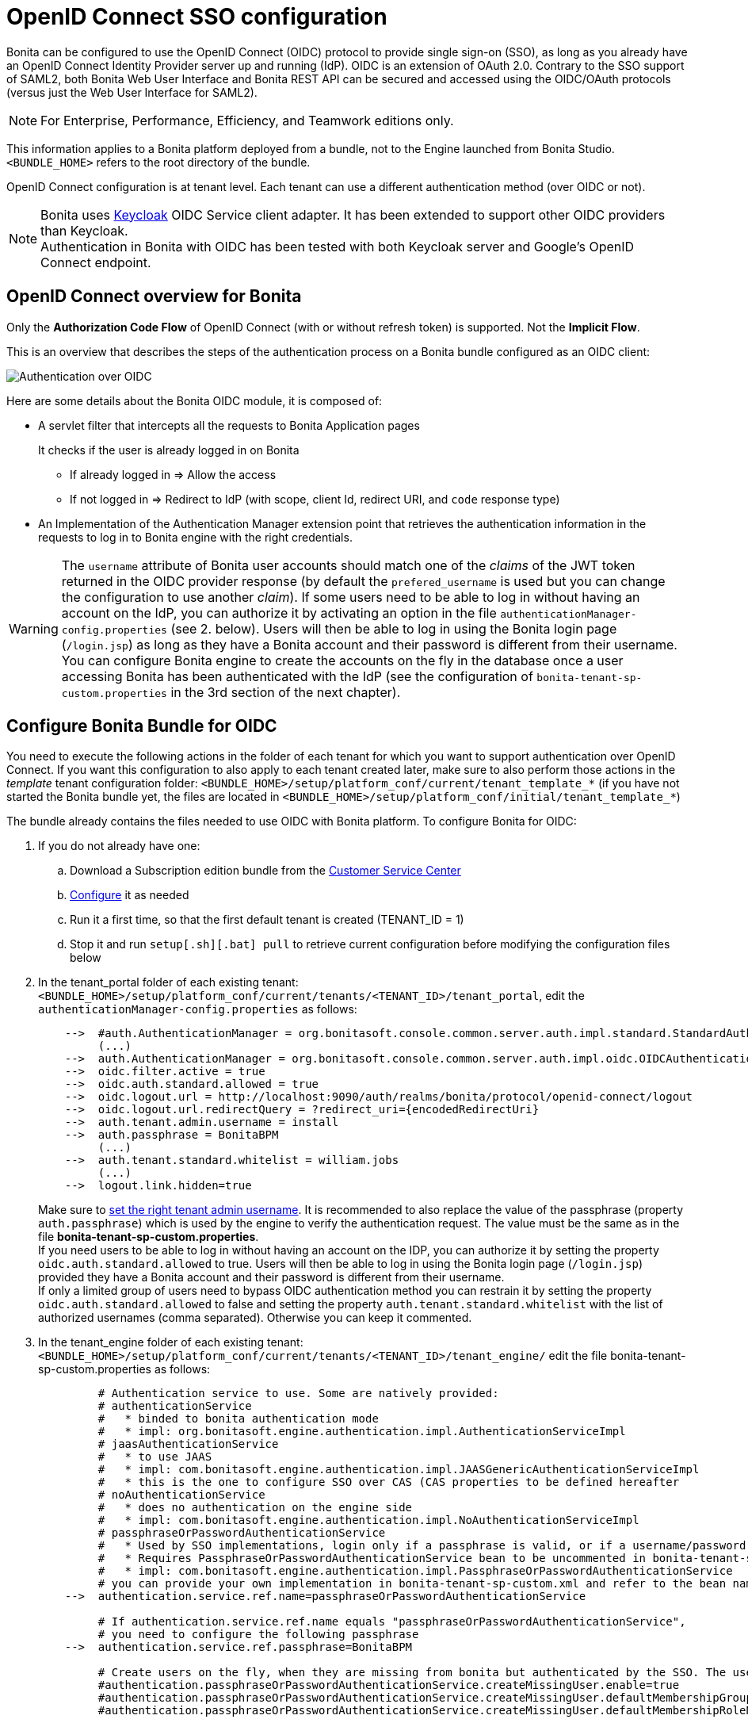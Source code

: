 = OpenID Connect SSO configuration
:page-aliases: ROOT:single-sign-on-with-oidc.adoc
:description: Bonita can be configured to use the OpenID Connect (OIDC) protocol to provide single sign-on (SSO), as long as you already have an OpenID Connect Identity Provider server up and running (IdP). OIDC is an extension of OAuth 2.0. Contrary to the SSO support of SAML2, both Bonita Web User Interface and Bonita REST API can be secured and accessed using the OIDC/OAuth protocols (versus just the Web User Interface for SAML2).

{description}

[NOTE]
====
For Enterprise, Performance, Efficiency, and Teamwork editions only.
====

This information applies to a Bonita platform deployed from a bundle, not to the Engine launched from Bonita Studio. `<BUNDLE_HOME>` refers to the root directory of the bundle.

OpenID Connect configuration is at tenant level. Each tenant can use a different authentication method (over OIDC or not).

[NOTE]
====
Bonita uses http://www.keycloak.org/[Keycloak] OIDC Service client adapter. It has been extended to support other OIDC providers than Keycloak. +
Authentication in Bonita with OIDC has been tested with both Keycloak server and Google's OpenID Connect endpoint.
====

== OpenID Connect overview for Bonita

Only the *Authorization Code Flow* of OpenID Connect (with or without refresh token) is supported. Not the *Implicit Flow*.

This is an overview that describes the steps of the authentication process on a Bonita bundle configured as an OIDC client:
[#oidc-overview]

image:images/oidc-overview.png[Authentication over OIDC]

Here are some details about the Bonita OIDC module,
it is composed of:

* A servlet filter that intercepts all the requests to Bonita Application pages
+
It checks if the user is already logged in on Bonita

 ** If already logged in \=> Allow the access
 ** If not logged in \=> Redirect to IdP (with scope, client Id, redirect URI, and `code` response type)

* An Implementation of the Authentication Manager extension point that retrieves the authentication information in the requests to log in to Bonita engine with the right credentials.

[WARNING]
====

The `username` attribute of Bonita user accounts should match one of the _claims_ of the JWT token returned in the OIDC provider response (by default the `prefered_username` is used but you can change the configuration to use another _claim_).
 If some users need to be able to log in without having an account on the IdP, you can authorize it by activating an option in the file `authenticationManager-config.properties` (see 2. below). Users will then be able to log in using the Bonita login page (`/login.jsp`) as long as they have a Bonita account and their password is different from their username. +
 You can configure Bonita engine to create the accounts on the fly in the database once a user accessing Bonita has been authenticated with the IdP (see the configuration of `bonita-tenant-sp-custom.properties` in the 3rd section of the next chapter).
====

== Configure Bonita Bundle for OIDC

You need to execute the following actions in the folder of each tenant for which you want to support authentication over OpenID Connect.
If you want this configuration to also apply to each tenant created later, make sure to also perform those actions in the _template_ tenant configuration folder:
`<BUNDLE_HOME>/setup/platform_conf/current/tenant_template_*` (if you have not started the Bonita bundle yet, the files are located in `<BUNDLE_HOME>/setup/platform_conf/initial/tenant_template_*`)

The bundle already contains the files needed to use OIDC with Bonita platform.
To configure Bonita for OIDC:

. If you do not already have one:
 .. Download a Subscription edition bundle from the https://customer.bonitasoft.com/[Customer Service Center]
 .. xref:runtime:tomcat-bundle.adoc#configuration[Configure] it as needed
 .. Run it a first time, so that the first default tenant is created (TENANT_ID = 1)
 .. Stop it and run `setup[.sh][.bat] pull` to retrieve current configuration before modifying the configuration files below
. In the tenant_portal folder of each existing tenant: `<BUNDLE_HOME>/setup/platform_conf/current/tenants/<TENANT_ID>/tenant_portal`,
edit the `authenticationManager-config.properties` as follows:
+
----
    -->  #auth.AuthenticationManager = org.bonitasoft.console.common.server.auth.impl.standard.StandardAuthenticationManagerImpl
         (...)
    -->  auth.AuthenticationManager = org.bonitasoft.console.common.server.auth.impl.oidc.OIDCAuthenticationManagerImpl
    -->  oidc.filter.active = true
    -->  oidc.auth.standard.allowed = true
    -->  oidc.logout.url = http://localhost:9090/auth/realms/bonita/protocol/openid-connect/logout
    -->  oidc.logout.url.redirectQuery = ?redirect_uri={encodedRedirectUri}
    -->  auth.tenant.admin.username = install
    -->  auth.passphrase = BonitaBPM
         (...)
    -->  auth.tenant.standard.whitelist = william.jobs
         (...)
    -->  logout.link.hidden=true
----
+
Make sure to xref:ROOT:multi-tenancy-and-tenant-configuration.adoc[set the right tenant admin username].
 It is recommended to also replace the value of the passphrase (property `auth.passphrase`) which is used by the engine to verify the authentication request.
 The value must be the same as in the file *bonita-tenant-sp-custom.properties*. +
 If you need users to be able to log in without having an account on the IDP, you can authorize it by setting the property `oidc.auth.standard.allowed` to true. Users will then be able to log in using the Bonita login page (`/login.jsp`) provided they have a Bonita account and their password is different from their username. +
 If only a limited group of users need to bypass OIDC authentication method you can restrain it by setting the property `oidc.auth.standard.allowed` to false and setting the property `auth.tenant.standard.whitelist` with the list of authorized usernames (comma separated). Otherwise you can keep it commented.

. In the tenant_engine folder of each existing tenant: `<BUNDLE_HOME>/setup/platform_conf/current/tenants/<TENANT_ID>/tenant_engine/`
  edit the file bonita-tenant-sp-custom.properties as follows:
+
----
         # Authentication service to use. Some are natively provided:
         # authenticationService
         #   * binded to bonita authentication mode
         #   * impl: org.bonitasoft.engine.authentication.impl.AuthenticationServiceImpl
         # jaasAuthenticationService
         #   * to use JAAS
         #   * impl: com.bonitasoft.engine.authentication.impl.JAASGenericAuthenticationServiceImpl
         #   * this is the one to configure SSO over CAS (CAS properties to be defined hereafter
         # noAuthenticationService
         #   * does no authentication on the engine side
         #   * impl: com.bonitasoft.engine.authentication.impl.NoAuthenticationServiceImpl
         # passphraseOrPasswordAuthenticationService
         #   * Used by SSO implementations, login only if a passphrase is valid, or if a username/password is valid.
         #   * Requires PassphraseOrPasswordAuthenticationService bean to be uncommented in bonita-tenant-sp-custom.xml
         #   * impl: com.bonitasoft.engine.authentication.impl.PassphraseOrPasswordAuthenticationService
         # you can provide your own implementation in bonita-tenant-sp-custom.xml and refer to the bean name of your choice
    -->  authentication.service.ref.name=passphraseOrPasswordAuthenticationService

         # If authentication.service.ref.name equals "passphraseOrPasswordAuthenticationService",
         # you need to configure the following passphrase
    -->  authentication.service.ref.passphrase=BonitaBPM

         # Create users on the fly, when they are missing from bonita but authenticated by the SSO. The user will belong to the group and role specified below.
         #authentication.passphraseOrPasswordAuthenticationService.createMissingUser.enable=true
         #authentication.passphraseOrPasswordAuthenticationService.createMissingUser.defaultMembershipGroupPath=/ACME/HR
         #authentication.passphraseOrPasswordAuthenticationService.createMissingUser.defaultMembershipRoleName=member

         # CAS authentication delegate : enables the user, providing login/password,
         # to be logged in automatically against CAS web application
         # To be used in conjunction with the generic authentication service configured with CAS (jaasAuthenticationService)
         #authenticator.delegate=casAuthenticatorDelegate
         #authentication.delegate.cas.server.url.prefix=http://ip_address:port
         #authentication.delegate.cas.service.url=http://ip_address:port/bonita/loginservice
----
+
It is recommended to also replace the value of the passphrase (property auth.passphrase). The value must be the same as in the file *authenticationManager-config.properties* updated previously.
+
If you want Bonita engine to create the accounts on the fly once a user accessing Bonita has been authenticated with the IdP, you can uncomment the property `authentication.passphraseOrPasswordAuthenticationService.createMissingUser.enable` (and set its value to true) as well as the next 2 properties to add a default membership to each user account:

 ** `authentication.passphraseOrPasswordAuthenticationService.createMissingUser.defaultMembershipGroupPath` specify the group in which every user account created on the fly will be added (the full group path is needed)
 ** `authentication.passphraseOrPasswordAuthenticationService.createMissingUser.defaultMembershipRoleName` specify the role to use to create the membership

+
NOTE: Activating this option means any user authorized by the IdP to access Bonita will have an account created automatically in Bonita Database.

. In the tenant_portal folder of each existing tenant: `<BUNDLE_HOME>/setup/platform_conf/current/tenants/<TENANT_ID>/tenant_portal`, +
 edit the file *keycloak-oidc.json* to setup Bonita webapp as an OIDC client working with your OIDC provider.
+
----
 {
   "realm": "master",
   "resource": "bonita",
   "auth-server-url": "http://localhost:9090/auth",
   "auth-url": "{auth-server-url}/realms/{realm-name}/protocol/openid-connect/auth",
   "token-url": "{auth-server-url}/realms/{realm-name}/protocol/openid-connect/token",
   "logout-url": "{auth-server-url}/realms/{realm-name}/protocol/openid-connect/logout",
   "token-issuer-uri": "{auth-server-url}/realms/{realm-name}",
   "user-info-url": "{auth-server-url}/realms/{realm-name}/protocol/openid-connect/userinfo",
   "jwks-url": "{auth-server-url}/realms/{realm-name}/protocol/openid-connect/certs",
   "jwt-access-token": true,
   "scope-values": "openid profile email",
   "save-target-url-in-state": true,
   "ssl-required": "external",
   "principal-attribute": "preferred_username",
   "public-client": false,
   "autodetect-bearer-only": true,
   "enable-cors": true,
   "cors-allowed-methods": "POST, PUT, DELETE, GET",
   "credentials" : {
     "secret" : "put-your-secret-here"
   }
 }
----

 ** The property `realm` is only required if you use a Keycloak server as OIDC provider or if you want to benefit from the templating in the `*-url` properties (\{realm-name} will be replaced with the realm value). If you use a Keycloak server, make sure you set it with the name of the realm in which your Bonita OIDC client is/will be created.
 ** `resource` is the OIDC client Id given to your Bonita installation. You can change it if you want but you need to provide it to your OIDC provider.
 ** `auth-server-url` is the base URL of the OIDC provider server. All other service endpoints URL values can reuse this base URL with the placeholder``+{auth-server-url}+``.
 ** `auth-url` needs to be set with the URL of your OIDC provider Authorization endpoint. It can be prefixed with `+{auth-server-url}+` to only indicate the path of the end point or be a full absolute URL. This property is specific to Bonita OIDC module and is not supported/documented by Keycloak.
 ** `token-url` needs to be set with the URL of your OIDC provider Token endpoint. It can be prefixed with `+{auth-server-url}+` to only indicate the path of the end point or be a full absolute URL. This property is specific to Bonita OIDC module and is not supported/documented by Keycloak.
 ** `logout-url` needs to be set with the URL of your OIDC provider Logout endpoint. It can be prefixed with `+{auth-server-url}+` to only indicate the path of the end point or be a full absolute URL. This property is specific to Bonita OIDC module and is not supported/documented by Keycloak.
 ** `token-issuer-uri` needs to be set with the URL that will be used as issuer in the JWT tokens (`iss` claim). It can be prefixed with `+{auth-server-url}+` to only indicate the path of the issuer URI or be a full absolute URI. For example using Google's OIDC provider, the issuer is `https://accounts.google.com`. This property is specific to Bonita OIDC module and is not supported/documented by Keycloak.
 ** `user-info-url` needs to be set with the URL of your OIDC provider userInfo end point. It is only used when accessing a resource with a Bearer `Authorization` header with an access token that is opaque (not a JWT) and cannot be validated or used to retrieve the logged in user claims. It can be prefixed with `+{auth-server-url}+` to only indicate the path of the end point or be a full absolute URL. This property is specific to Bonita OIDC module and is not supported/documented by Keycloak.
 ** `jwks-url` needs to be set with the URL of your OIDC provider JSON Web Key Set endpoint. It can be prefixed with `+{auth-server-url}+` to only indicate the path of the end point or be a full absolute URL. For example with Google as OIDC provider, this URL is `https://www.googleapis.com/oauth2/v3/certs`. This property is specific to Bonita OIDC module and is not supported/documented by Keycloak.
 ** `jwt-access-token` indicates if the access token is a JWT. If false, it will be considered by Bonita OIDC module as an opaque token and its validation and retrieval of the logged in user principal name will be delegated to the userInfo endpoint (see `user-info-url`). This property is specific to Bonita OIDC module and is not supported/documented by Keycloak.
 ** `scope-values` can be used to set the value of the `scope` parameter sent to the OIDC provider in the authentication request. The scope value `openid` is automatically added if it is no present, but you can add other scope values like `email` or `profile` depending on your OIDC provider configuration and the claims you need in the JWTs to match Bonita username. This property is specific to Bonita OIDC module and is not supported/documented by Keycloak.
 ** Some OpenID Connect providers do not support having a pattern of valid redirecting URIs. It is the case with Google's for example. With those providers you can use the `state` parameter to pass the target URL (the URL you initially requested and want to be redirected to). In order to do that, set the property `save-target-url-in-state` to `true`. When you do that, the redirect_URI query parameter will always be the same. Its default value is the path `/bonita/keycloak` on Bonita server, but you can set a different value using the property `redirect-uri-path`. Make sure this URL is part of the valid redirect URIs in you OIDC provider configuration for the Bonita client. When `save-target-url-in-state` is set to `false` or not present, the `redirect_URI` query parameter is used to save the target URL. Those properties are specific to Bonita OIDC module and are not supported/documented by Keycloak.
 ** the `ssl-required` property value may need to be changed if Bonita Runtime and the IdP are not both accessed via HTTPS. Possible values for this property are: `all`, `external`, and `none`. For `all`, all requests must come in via HTTPS. For `external`, only non-private IP addresses must come over via HTTPS. For `none`, no requests are required to come over via HTTPS.
 ** the `principal-attribute` value indicates the OIDC ID Token attribute/claim (`preferred_username`, `sub`, `email`, `name`, etc...) to use to be considered as user identifier in the client application. It should match the username in Bonita.
 ** `public-client` needs to be set to `false` if the OIDC provider requires the client requests to be authenticated (with a client secret for example). In this case you also need to use the `credentials` property. If this property is set to `true`, then no client Authentication header will be sent to the OIDC provider.
 ** `enable-cors` is required only if you want to be able to use Bonita REST API from a web application located on a different domain from your Bonita installation's. It comes with additional options `cors-max-age`, `cors-allowed-methods`, `cors-allowed-headers`, `cors-exposed-headers`. You can check Keycloak https://www.keycloak.org/docs/latest/securing_apps/#_java_adapter_config[client adpter config documentation] for more information.
 ** `credentials` you can set it with an object containing either a `secret`,`jwt` or `secret-jwt` attribute if Bonita client is configured with a confidential access type in the OIDC provider (`public-client` is set to `false`). See https://www.keycloak.org/docs/latest/securing_apps/#_client_authentication_adapter[Keycloak's client authentication documentation] for more information.
 ** Some additional properties no present in the default file can be useful:
  *** `connection-pool-size` for the pool of connection to the OIDC provider server (20 by default)
  *** `truststore` path to a truststore file for OIDC provider servers requiring HTTPS. It should contain one or more trusted host certificates or certificate authorities. You can create this truststore by extracting the public certificate of the OIDC server's SSL keystore. This property is mandatory if you OIDC provider requires HTTPS unless you set `disable-trust-manager` property to `true`. If the truststore requires a password, you also need to add the property `truststore-password`.
  *** `client-keystore` path to a keystore file containing client certificate for two-way SSL when the OIDC client adapter makes HTTPS requests to the OIDC provider server. You also need to add the properties `client-keystore-password` (password for the client keystore) and  `client-key-password` (password for the client's key).
  *** `verify-token-audience` can be set to `true` to verify, when accessing the REST API with a Bearer authentication, that the access token audience (`aud` claim) contains the client Id (`resource` property). In Authorization Code Flow, this verification is always done and cannot be disabled.
  *** `redirect-rewrite-rules` can be used to modify the path section of the redirect URI sent to the OIDC provider with the authentication or code exchange requests. By default the URI sent is the request URI as seen by Bonita OIDC module, but if Bonita is behind a reverse proxy for example, the path of the URI seen by Bonita OIDC module may be the one of the internal URI used by the reverse proxy and not the one of URI the OIDC provider needs to redirect the user agent (web browser) to. The value of this property is an object where each attribute key is a regular expression to which the Redirect URI path is to be matched and the attribute value is the replacement String. The other parts of the URI like the protocol, domain, port or query string cannot be modified. Here is an example removing "/bonita" from the redirect URI:
+
----
  "redirect-rewrite-rules" : {
    "^/bonita/(.*)$" : "/$1"
  }
----

[NOTE]
====

More configuration options can be found in https://www.keycloak.org/docs/latest/securing_apps/#_java_adapter_config[Keycloak official documentation]
====

Once your Identity Provider is correctly configured (see the section _Configure the Identity Provider_), try to access any Bonita Application page, an app page or a form URL (or just `http://<host>:<port>/bonita[?tenant=<tenantId>]`) and make sure that you are redirected to your Identity Provider to log in (unless you are already logged in). +
Note that if you try to access `http://<bundle host>:<port>/bonita/login.jsp`, then you won't be redirected to the OIDC provider's authentication end point since this page needs to be accessible for the tenant administrator (or another user if you set the property `oidc.auth.standard.allowed` to `true`) to be able to log in without an account on the Identity Provider.

[WARNING]
====

If your Bonita platform is behind a reverse proxy or a load balancer, You need to make sure the reverse proxy / load balancer is configured
to include the correct headers for the host (and the protocol if needed) to the requests and the application server is configured to use these headers (it is usually the case by default). +
This is required so that `HttpServletRequest.getRequestURL` returns the URL used by the user and not the internal URL used by the reverse proxy. +
For example, if you are running Apache >=2.0.31 as reverse proxy, this configuration is controlled by the property http://httpd.apache.org/docs/2.2/mod/mod_proxy.html#proxypreservehost[ProxyPreserveHost] that will override the `Host:` header. +
This can also be achieved by configuring the load balancer / reverse proxy so that it sets the `X-Forwarded-` HTTP headers. For example :
----
    X-Forwarded-Proto: https
    X-Forwarded-Host: your.bonita.external.url.host
----
If you need more fine tuning or if you cannot update the reverse proxy configuration, you can consult the official documentation for https://tomcat.apache.org/connectors-doc/common_howto/proxy.html[Tomcat]
====

== Configure the Identity Provider

Your OIDC identity provider (IdP) should declare an OIDC Service Provider named (or whose client Id is) `bonita` (or the value of the `resource` property set in the file *keycloack-oidc.json* of Bonita bundle if it is different ) with the following configuration or the equivalent depending on your IdP:

----
    "clientId": "bonita",
    "clientSecret": "your client secret",
    "baseUrl": "<your bonita server URL>", (for example http://my.company.domain:8080/bonita)
    "adminUrl": "<your bonita server URL>/keycloak", (for example http://my.company.domain:8080/bonita/keycloak)
  this URL is used by the server to communicate directly with Bonita service provider (to push revocation policies for example))
    "clientAuthenticatorType": "client-secret", (can also be "signed JWT" or "signed JWT with client secret" depending on your use case and security policies)
    "redirectUris": [
      "http://my.company.domain:8080/*" (those are the valid redirect URLs)
    ],
    "bearerOnly": false,
    "publicClient": false,
    "consentRequired": false, (or true if you want the users to have to consent if a third party app uses Bonita REST API for example)
    "standardFlowEnabled": true, (this is for the authorization code flow)
    "implicitFlowEnabled": false, (Bonita OIDC module does not support implicit flow)
    "directAccessGrantsEnabled": true, (or false if you don't want to use the Resource Owner Credentials Grant type to access the REST API)
    "frontchannelLogout": true,
----

If you use "Signed JWT" as the method of authentication for your bonita client you must either provide the public key or the certificate of the Bonita server to the OIDC provider or a JWKS URL where the OIDC provider can download the client’s public keys. Bonita OIDC module provides this service at the following URL: "http://my.company.domain:8080/bonita/k_jwks" +
You may also define some access or ID token signature and encryption mechanism. In this case, make sure to update Bonita bundle configuration file *keycloack-oidc.json* accordingly.

[NOTE]
====

If the IdP declares a redirect URI, it might override the target URL (`redirect_URI` parameter) set by the Bonita OIDC module in the request, and you may always end up on the same page after logging in. In that case, try to remove the redirect URI from your OIDC provider's Bonita client configuration. Bonita supports redirection to the URL initially requested after logging in on the IdP, provided the IdP doesn't force this URL.
====

== Configure logout behaviour

If your Bonita platform is configured to manage authentication over OIDC, when users log out of Bonita Runtime, they do not log out of the OIDC Identity Provider (IdP).
Therefore they are not logged out of all applications that are using the OIDC provider.
To avoid this, you have two options :

[discrete]
==== Hide the logout button of the Bonita Layout

This is the most commonly used solution. Users are logged in as long as they don't close their web browser and their session does not time out.
To do this, set the `logout.link.hidden` option to `true` in `authenticationManager-config.properties` located in `<BUNDLE_HOME>/setup/platform_conf/initial/tenant_template_portal` for not initialized platform or `<BUNDLE_HOME>/setup/platform_conf/current/tenant_template_portal` and `<BUNDLE_HOME>/setup/platform_conf/current/tenants/[TENANT_ID]/tenant_portal/`.

[NOTE]
====

When a user logs out from the IdP directly, Bonita Runtime's session will remain active. The user's session time to live will be reset
to the configured session timeout value upon each user interaction with the server.
====

[discrete]
==== Setup Bonita platform for OIDC logout

Global logout allows to log out from the OIDC provider as well as all the registered Service Providers when logging out from Bonita platform. This is sometimes required for example if users are on public computers.
As OIDC Providers do not necessarily support single logout and have different ways of handling it (there are several OIDC Single Logout methods), Bonita only offers OIDC logout through an OIDC logout URL that the IpP should provide and support.
To setup Bonita for OIDC logout:

. Set the value of the property `oidc.logout.url` with your OIDC provider logout URL in `authenticationManager-config.properties` located in `<BUNDLE_HOME>/setup/platform_conf/initial/tenant_template_portal` for not initialized platform or `<BUNDLE_HOME>/setup/platform_conf/current/tenant_template_portal` and `<BUNDLE_HOME>/setup/platform_conf/current/tenants/<TENANT_ID>/tenant_portal/`.
. If the logout URL of your OIDC provider supports a parameter to redirect after the logout, you can set the property `oidc.logout.url.redirectQuery` with the query string to use (it will be concatenated to the logout URL). The placeholder `+{encodedRedirectUri}+` will be replaced at runtime with the current Bonita URL at the time on the logout action.

[NOTE]
====

If the logout flow supported by your OIDC provider is not the same as the one supported by Bonita platform, the preferred solution to handle it anyway is to intercept the requests to /logoutService and handle the logout programmatically.
====

== Troubleshoot

To troubleshoot SSO login issues, you need to increase the xref:ROOT:logging.adoc[log level] to `DEBUG` for the packages `org.bonitasoft`, `com.bonitasoft`, and `TRACE` for `org.keycloak` in order for errors to be displayed in the log files `bonita.log` (by default, they are not).

In order to do that in a Tomcat bundle, you need to edit the file `<BUNDLE_HOME>/server/conf/log4j2-loggers.xml`.

* Make sure the following lines are not commented or add them if they are not present (the syntaxe of the line with `class org.keycloak` is necessary because of the way some of the loggers are created in Keycloak):

[source,xml]
----
    <Logger level="TRACE" name="org.keycloak"/>
    <Logger level="TRACE" name="class org.keycloak"/>
----

* Update the existing lines (to set the level to `DEBUG`):

[source,xml]
----
    <Logger level="DEBUG" name="org.bonitasoft"/>
    <Logger level="DEBUG" name="com.bonitasoft"/>
----

[discrete]
==== Common error examples

****
*Symptom:* After configuring OIDC SSO in Bonita, the Bonita login page appears and you are not redirected to the SSO login page. +
*Possible Solutions:*

* Check all the Bonita configuration settings are correct.
* Make sure `setup[.sh][.bat] push` has been executed and the server restarted after the changes.
* Try cleaning the cache and cookies of the web browser.
****

****
*Symptom:* After logging in on the OIDC provider, you are redirected to Bonita but you get a 403 error. +
*Problem:* Either Bonita OIDC module does not manage to obtain the access tokens, or you don't have the required rights to access the page (when trying to display a page of an application without having the required profile for example). +
*Solution:*
Check the logs:

* If you see a message `failed to turn code into token`, it meens you are in the first situation. The next lines in the logs should indicate the origin of the problem. Usually, you will need to update the file *keycloak-oidc.json* to match the configuration of Bonita client declared on the OIDC provider. For example, you may get the following error in the logs: `Unauthorized client` with as error description: `invalid client secret`. In this case, just fix the client secret in the file *keycloak-oidc.json* (and push the new configuration into database using the setup tool).
* If you don't see any keycloak message, then it probably means the user trying to log in just does not have the required profile to see the application. Go to the profile list page and check the profile associated with the application to make sure the user has this profile.
****

== Manage passwords

When your Bonita platform is configured to manage authentication over OIDC, the user password are managed in your OIDC Provider (IdP).
However, when you create a user in Bonita Applications, specifying a password is mandatory. This password is ignored when logging in with the OIDC provider.

== LDAP synchronizer and OIDC

If you are using an LDAP service and the xref:ROOT:ldap-synchronizer.adoc[LDAP synchronizer] to manage your user data, +
you can continue to do this and manage authentication over OIDC. +
The LDAP synchronizer user must be registered in Bonita (no need for an OIDC account). It is recommended though to use the tenant admin account.
We recommend that you use LDAP as your master source for information, synchronizing the relevant information with your Bonita platform.

[NOTE]
====

By default the xref:ROOT:ldap-synchronizer.adoc[LDAP synchronizer] sets the password of the accounts created with the same value as the username. So, even if you allow standard authentication (by setting the property `oidc.auth.standard.allowed` in *authenticationManager-config.properties*), users won't be able to log in with the Bonita login page directly without going through the OIDC provider authentication. +
====

[#rest-api]
== Using Bonita REST API with OIDC

When Bonita web application is configured for authentication with OpenID Connect, Bonita REST API is secured through OIDC too and it is possible to call it with just an OAuth Access token. This means "statelessness" as there is no need for a sticky session between the client and Bonita REST API. This is a major advantage if you want to use the REST API of a Bonita cluster of several nodes.

=== Authentication

To obtain the access token, there are several options depending on your OpenID Connect provider configuration and your use case:

[discrete]
==== Resource Owner Credentials Grant

In this scenario, the client application that needs to use Bonita REST API performs a request to the token end point of the OIDC provider with the username and password of the user account to use in Bonita. +
For example, using a Keyclaok server as OIDC provider, with a realm named `bonita` and a client Id `bonitaOIDC`:

----
  POST /auth/realms/bonita/protocol/openid-connect/token  HTTP/1.1
  Host: localhost:9090
  Content-Type: application/x-www-form-urlencoded

  grant_type:password
  password:<user IdP password>
  username:<user IdP username>
  client_id:bonitaOIDC
----
The token endpoint of the OIDC provider will answer with an ID and an access token.
Once you obtained the Access token, you can make your REST API request in a normal way, just adding a header `Authorization` with value `Bearer <Access token>` (replace the placeholder <Access token> with the token returned by the OIDC provider and make sure to keep the whitespace after `Bearer`).

[discrete]
==== Authorization Code Grant

Those scenarios work the same way as when you login into Bonita Runtime except, in this case, it is the client application that uses Bonita REST API which needs to trigger the authentication process by calling the OIDC provider authorization endpoint with Bonita OIDC client as `client_id`. The rest of the scenario is similar to what is described in the xref:#oidc-overview[OIDC Authorization Code Flow schema]. +
For example, if Bonita is configured to use Google's OpenID Connect endpoint for authentication, then an application that wants to use Bonita REST API will need to delegate authentication to Google to obtain an authorization code for Bonita REST API. +
With Authorization Code Flow, once you obtain the authorization code, you can request again the OIDC provider to get the tokens with as `grant_type` value `authorization_code`:

----
  POST /auth/realms/bonita/protocol/openid-connect/token  HTTP/1.1
  Host: localhost:9090
  Content-Type: application/x-www-form-urlencoded

  grant_type:authorization_code
  code:<your code from the OIDC response after user login/consent>
  client_id:<your client ID>
  client_secret:<your client secret>
----
The token endpoint of the OIDC provider will answer with an ID and an access token.
Once you obtained the Access token, you can make your REST API request in a normal way, just adding a header `Authorization` with value `Bearer <Access token>`.

[NOTE]
====

If the OIDC provider returns opaque access token (non JWT), then Bonita OIDC client module will use UserInfo OIDC endpoint to validate the token and retrieve the user claims. Make sure the property `user-info-url` is correct in the file `keycloak-oidc.json`.
====

=== CORS

If you want to call Bonita REST API from a page hosted on another domain than the one of the Bonita server, you need to enable Cross-Origin Resource Sharing (CORS) through Open ID Connect.

[NOTE]
====
A limitation prevents CORS requests from working with Open ID Connect authentication in version 2021.2-u0 of Bonita. Please upgrade to 2021.2-u1 (or a more recent version) if you want to allow CORS through OIDC.
====

==== Configure Bonita Bundle with OIDC for CORS

In the file *keycloak-oidc.json*, Make sure the property `enable-cors` is set to true and the properties `cors-allowed-methods`, `cors-allowed-headers`, `cors-exposed-headers` have the correct values. For a basic configuration, you can use the following values: 

----
  "enable-cors": true,
  "cors-allowed-methods": "GET,HEAD,POST,PUT,DELETE",
  "cors-allowed-headers": "content-type,X-Requested-With,accept,Origin,Access-Control-Request-Method,Access-Control-Request-Headers,x-bonita-api-token,authorization",
  "cors-exposed-headers": "Access-Control-Allow-Origin,Access-Control-Allow-Credentials,x-bonita-api-token,content-type",
----
You don't need to configure any xref:security:enable-cors-in-tomcat-bundle.adoc#_add_cors_filter[additional CORS filter] (which is the way to handle CORS when Bonita web application is not configured for Authentication with OIDC). Also make sure to update the xref:security:enable-cors-in-tomcat-bundle.adoc#_choose_cookies_samesite_policy[sameSiteCookies policy] of the Tomcat server and use xref:identity:ssl.adoc[HTTPS on your Bonita server].

==== Configure the Identity Provider

In your OIDC identity provider (IdP) configuration, you should make sure the `bonita` OIDC Service Provider declares the URLs of the domains where the pages requiring calls to Bonita REST API are hosted (or `*` if you want to allow all origins) as `Allowed CORS web origins`.
